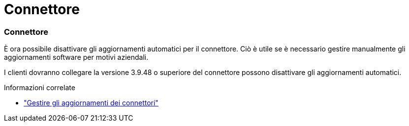 = Connettore
:allow-uri-read: 




=== Connettore

È ora possibile disattivare gli aggiornamenti automatici per il connettore. Ciò è utile se è necessario gestire manualmente gli aggiornamenti software per motivi aziendali.

I clienti dovranno collegare la versione 3.9.48 o superiore del connettore possono disattivare gli aggiornamenti automatici.

.Informazioni correlate
* https://docs.netapp.com/us-en/bluexp-setup-admin/task-upgrade-connector.html["Gestire gli aggiornamenti dei connettori"]

